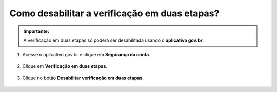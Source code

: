 ﻿Como desabilitar a verificação em duas etapas?
=========================================================================

.. admonition:: Importante:

   A verificação em duas etapas só poderá ser desabilitada usando o **aplicativo gov.br**.

1. Acesse o aplicativo gov.br e clique em **Segurança da conta**.

.. figure:: _images/comoretirarautenticacao2fatores_img01.jpg
   :align: center
   :alt: 

2. Clique em **Verificação em duas etapas**.

.. figure:: _images/comoretirarautenticacao2fatores_img02.jpg
    :align: center
    :alt:

3. Clique no botão **Desabilitar verificação em duas etapas**.

.. figure:: _images/comoretirarautenticacao2fatores_img03.jpg
    :align: center
    :alt:


.. |site externo| image:: _images/site-ext.gif
.. _`recuperar sua conta por Validação Facial no aplicativo Meu gov.br`: formarrecuperarconta.html#recuperar-conta-por-meio-do-aplicativo-meu-gov-br